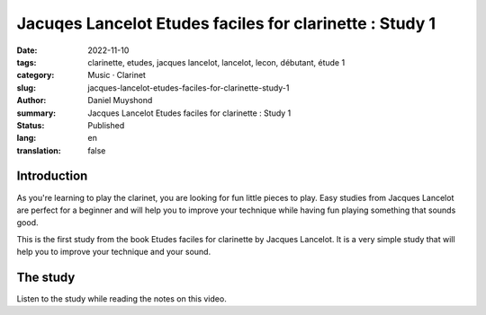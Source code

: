 Jacuqes Lancelot Etudes faciles for clarinette : Study 1
########################################################

:date: 2022-11-10
:tags: clarinette, etudes, jacques lancelot, lancelot, lecon, débutant, étude 1
:category: Music · Clarinet
:slug: jacques-lancelot-etudes-faciles-for-clarinette-study-1
:author: Daniel Muyshond
:summary: Jacques Lancelot Etudes faciles for clarinette : Study 1
:status: Published
:lang: en
:translation: false


Introduction
------------

As you're learning to play the clarinet, you are looking for fun little pieces to play. Easy studies from Jacques Lancelot are perfect for a beginner and will help you to improve your technique while having fun playing something that sounds good.

This is the first study from the book Etudes faciles for clarinette by Jacques Lancelot. It is a very simple study that will help you to improve your technique and your sound.

The study
---------

Listen to the study while reading the notes on this video.

.. raw:: html

    <iframe width="560" height="315" src="https://www.youtube.com/embed/HP-pb6HlcSI" title="YouTube video player" frameborder="0" allow="accelerometer; autoplay; clipboard-write; encrypted-media; gyroscope; picture-in-picture" allowfullscreen></iframe>
